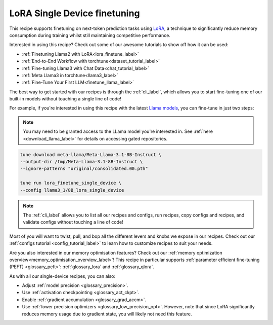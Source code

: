 .. _lora_finetune_recipe_label:

=============================
LoRA Single Device finetuning
=============================

This recipe supports finetuning on next-token prediction tasks using `LoRA <https://arxiv.org/abs/2106.09685>`_,
a technique to significantly reduce memory consumption during training whilst still maintaining competitive performance.

Interested in using this recipe? Check out some of our awesome tutorials to show off how it can be used:

* :ref:`Finetuning Llama2 with LoRA<lora_finetune_label>`
* :ref:`End-to-End Workflow with torchtune<dataset_tutorial_label>`
* :ref:`Fine-tuning Llama3 with Chat Data<chat_tutorial_label>`
* :ref:`Meta Llama3 in torchtune<llama3_label>`
* :ref:`Fine-Tune Your First LLM<finetune_llama_label>`

The best way to get started with our recipes is through the :ref:`cli_label`, which allows you to start fine-tuning
one of our built-in models without touching a single line of code!

For example, if you're interested in using this recipe with the latest `Llama models <https://llama.meta.com/>`_, you can fine-tune
in just two steps:


.. note::

    You may need to be granted access to the LLama model you're interested in. See
    :ref:`here <download_llama_label>` for details on accessing gated repositories.


.. code-block:: bash

    tune download meta-llama/Meta-Llama-3.1-8B-Instruct \
    --output-dir /tmp/Meta-Llama-3.1-8B-Instruct \
    --ignore-patterns "original/consolidated.00.pth"

    tune run lora_finetune_single_device \
    --config llama3_1/8B_lora_single_device

.. note::

    The :ref:`cli_label` allows you to list all our recipes and configs, run recipes, copy configs and recipes,
    and validate configs without touching a line of code!


Most of you will want to twist, pull, and bop all the different levers and knobs we expose in our recipes. Check out our
:ref:`configs tutorial <config_tutorial_label>` to learn how to customize recipes to suit your needs.

Are you also interested in our memory optimisation features? Check out our  :ref:`memory optimization overview<memory_optimisation_overview_label>`!
This recipe in particular supports :ref:`parameter efficient fine-tuning (PEFT) <glossary_peft>`: :ref:`glossary_lora` and :ref:`glossary_qlora`.

As with all our single-device recipes, you can also:

* Adjust :ref:`model precision <glossary_precision>`.
* Use :ref:`activation checkpointing <glossary_act_ckpt>`.
* Enable :ref:`gradient accumulation <glossary_grad_accm>`.
* Use :ref:`lower precision optimizers <glossary_low_precision_opt>`. However, note that since LoRA
  significantly reduces memory usage due to gradient state, you will likely not need this
  feature.
